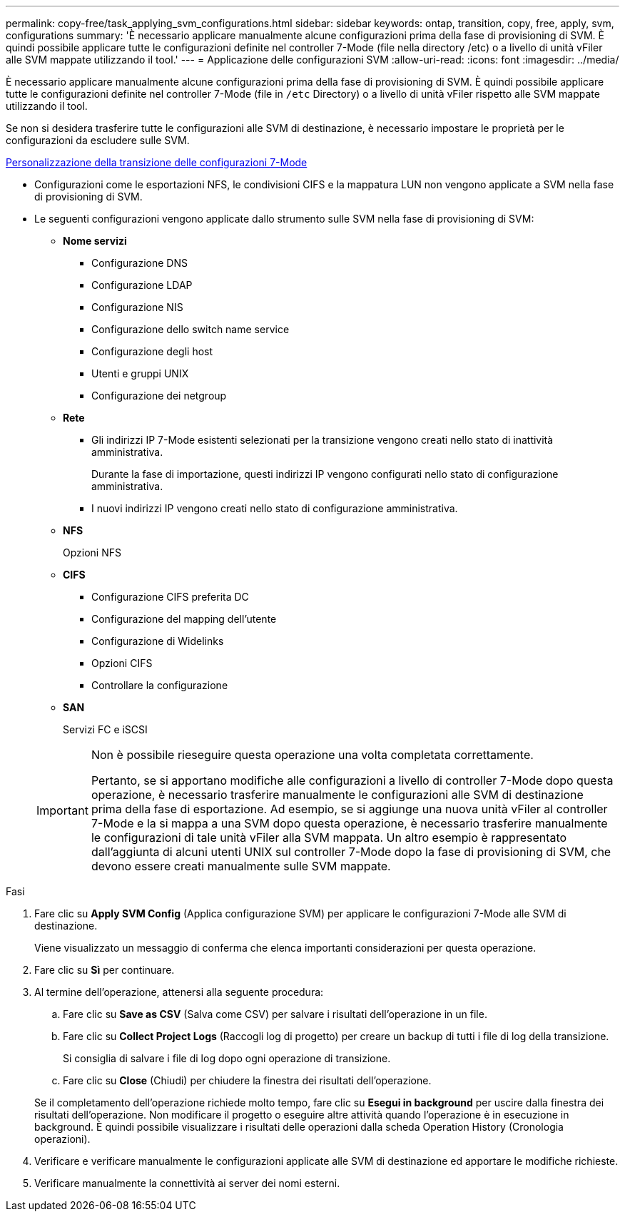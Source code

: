 ---
permalink: copy-free/task_applying_svm_configurations.html 
sidebar: sidebar 
keywords: ontap, transition, copy, free, apply, svm, configurations 
summary: 'È necessario applicare manualmente alcune configurazioni prima della fase di provisioning di SVM. È quindi possibile applicare tutte le configurazioni definite nel controller 7-Mode (file nella directory /etc) o a livello di unità vFiler alle SVM mappate utilizzando il tool.' 
---
= Applicazione delle configurazioni SVM
:allow-uri-read: 
:icons: font
:imagesdir: ../media/


[role="lead"]
È necessario applicare manualmente alcune configurazioni prima della fase di provisioning di SVM. È quindi possibile applicare tutte le configurazioni definite nel controller 7-Mode (file in `/etc` Directory) o a livello di unità vFiler rispetto alle SVM mappate utilizzando il tool.

Se non si desidera trasferire tutte le configurazioni alle SVM di destinazione, è necessario impostare le proprietà per le configurazioni da escludere sulle SVM.

xref:task_customizing_configurations_for_transition.adoc[Personalizzazione della transizione delle configurazioni 7-Mode]

* Configurazioni come le esportazioni NFS, le condivisioni CIFS e la mappatura LUN non vengono applicate a SVM nella fase di provisioning di SVM.
* Le seguenti configurazioni vengono applicate dallo strumento sulle SVM nella fase di provisioning di SVM:
+
** *Nome servizi*
+
*** Configurazione DNS
*** Configurazione LDAP
*** Configurazione NIS
*** Configurazione dello switch name service
*** Configurazione degli host
*** Utenti e gruppi UNIX
*** Configurazione dei netgroup


** *Rete*
+
*** Gli indirizzi IP 7-Mode esistenti selezionati per la transizione vengono creati nello stato di inattività amministrativa.
+
Durante la fase di importazione, questi indirizzi IP vengono configurati nello stato di configurazione amministrativa.

*** I nuovi indirizzi IP vengono creati nello stato di configurazione amministrativa.


** *NFS*
+
Opzioni NFS

** *CIFS*
+
*** Configurazione CIFS preferita DC
*** Configurazione del mapping dell'utente
*** Configurazione di Widelinks
*** Opzioni CIFS
*** Controllare la configurazione


** *SAN*
+
Servizi FC e iSCSI

+
[IMPORTANT]
====
Non è possibile rieseguire questa operazione una volta completata correttamente.

Pertanto, se si apportano modifiche alle configurazioni a livello di controller 7-Mode dopo questa operazione, è necessario trasferire manualmente le configurazioni alle SVM di destinazione prima della fase di esportazione. Ad esempio, se si aggiunge una nuova unità vFiler al controller 7-Mode e la si mappa a una SVM dopo questa operazione, è necessario trasferire manualmente le configurazioni di tale unità vFiler alla SVM mappata. Un altro esempio è rappresentato dall'aggiunta di alcuni utenti UNIX sul controller 7-Mode dopo la fase di provisioning di SVM, che devono essere creati manualmente sulle SVM mappate.

====




.Fasi
. Fare clic su *Apply SVM Config* (Applica configurazione SVM) per applicare le configurazioni 7-Mode alle SVM di destinazione.
+
Viene visualizzato un messaggio di conferma che elenca importanti considerazioni per questa operazione.

. Fare clic su *Sì* per continuare.
. Al termine dell'operazione, attenersi alla seguente procedura:
+
.. Fare clic su *Save as CSV* (Salva come CSV) per salvare i risultati dell'operazione in un file.
.. Fare clic su *Collect Project Logs* (Raccogli log di progetto) per creare un backup di tutti i file di log della transizione.
+
Si consiglia di salvare i file di log dopo ogni operazione di transizione.

.. Fare clic su *Close* (Chiudi) per chiudere la finestra dei risultati dell'operazione.


+
Se il completamento dell'operazione richiede molto tempo, fare clic su *Esegui in background* per uscire dalla finestra dei risultati dell'operazione. Non modificare il progetto o eseguire altre attività quando l'operazione è in esecuzione in background. È quindi possibile visualizzare i risultati delle operazioni dalla scheda Operation History (Cronologia operazioni).

. Verificare e verificare manualmente le configurazioni applicate alle SVM di destinazione ed apportare le modifiche richieste.
. Verificare manualmente la connettività ai server dei nomi esterni.

